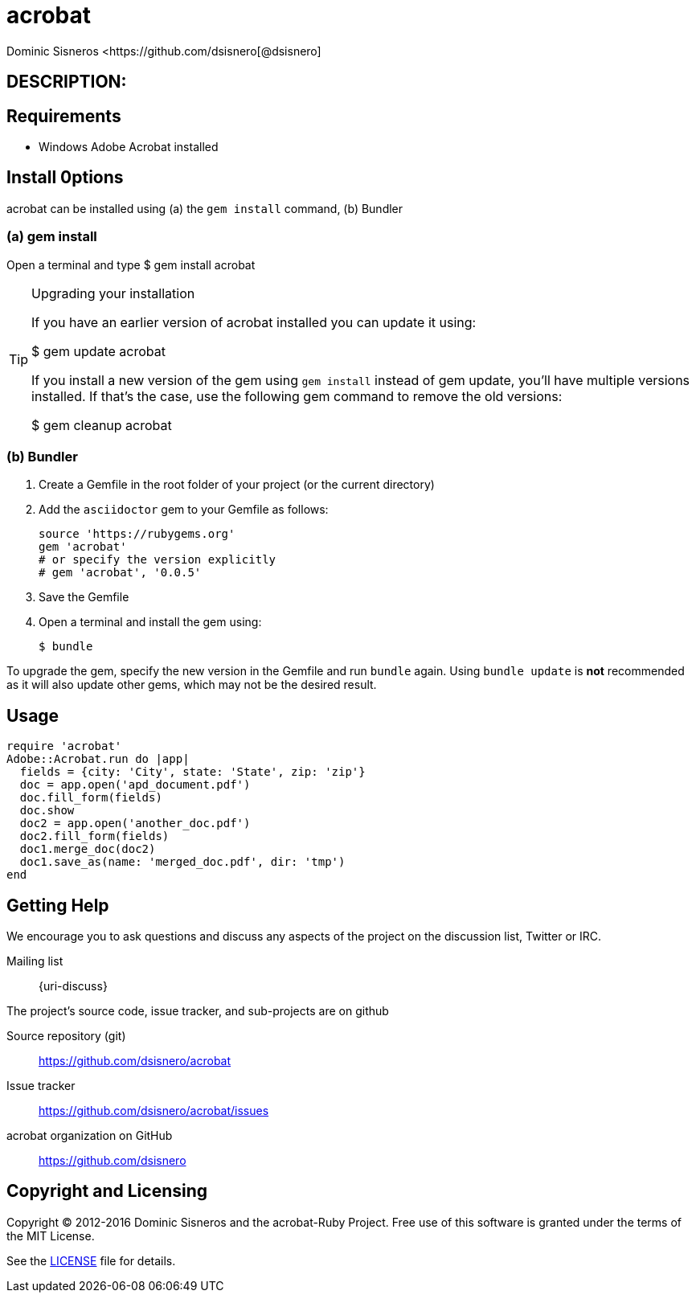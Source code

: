 = acrobat
Dominic Sisneros <https://github.com/dsisnero[@dsisnero]
//settings
:page-layout: base
:idprefix:
:idseparator: -
:source-language: ruby
:language: {source-language}
// Uris
:uri-org: https://github.com/dsisnero
:uri-repo: {uri-org}/acrobat
:uri-issues: {uri-repo}/issues
:uri-contributors: {uri-repo}/graphs/contributors
:uri-changelog: {uri-rel-file-base}CHANGELOG.adoc
:uri-rel-file-base: {uri-repo}/blob/master/
:uri-rel-tree-base: {uri-repo}/tree/master/
:uri-contribute: {uri-rel-file-base}CONTRIBUTING.adoc
:uri-license: {uri-rel-file-base}LICENSE.adoc

== DESCRIPTION:

== Requirements

* Windows Adobe Acrobat installed

== Install 0ptions

acrobat  can be installed using (a) the `gem install` command, (b) Bundler

=== (a) gem install

Open a terminal and type
$ gem install acrobat

.Upgrading your installation
[TIP]
====
If you have an earlier version of acrobat installed you can update it using:

$ gem update acrobat

If you install a new version of the gem using `gem install` instead of
gem update, you'll have multiple versions installed. If that's the
case, use the following gem command to remove the old versions:

$ gem cleanup acrobat
====
=== (b) Bundler

. Create a Gemfile in the root folder of your project (or the current directory)
. Add the `asciidoctor` gem to your Gemfile as follows:
+
[source]
----
source 'https://rubygems.org'
gem 'acrobat'
# or specify the version explicitly
# gem 'acrobat', '0.0.5'
----

. Save the Gemfile
. Open a terminal and install the gem using:

 $ bundle

To upgrade the gem, specify the new version in the Gemfile and run `bundle` again.
Using `bundle update` is *not* recommended as it will also update other gems, which may not be the desired result.

== Usage

[source,ruby]
====

  require 'acrobat'
  Adobe::Acrobat.run do |app|
    fields = {city: 'City', state: 'State', zip: 'zip'}
    doc = app.open('apd_document.pdf')
    doc.fill_form(fields)
    doc.show
    doc2 = app.open('another_doc.pdf')
    doc2.fill_form(fields)
    doc1.merge_doc(doc2)
    doc1.save_as(name: 'merged_doc.pdf', dir: 'tmp')
  end
    
    

====

== Getting Help


We encourage you to ask questions and discuss any aspects of the project on the discussion list, Twitter or IRC.

Mailing list:: {uri-discuss}


ifdef::env-github[]
Further information and documentation about acrobat gem can be found on the project's website.

{uri-project}/[Home] | {uri-news}[News] | {uri-docs}[Docs]
endif::[]

The project's source code, issue tracker, and sub-projects are on github

Source repository (git):: {uri-repo}
Issue tracker:: {uri-issues}
acrobat organization on GitHub:: {uri-org}

== Copyright and Licensing

Copyright (C) 2012-2016 Dominic Sisneros and the acrobat-Ruby Project.
Free use of this software is granted under the terms of the MIT License.

See the {uri-license}[LICENSE] file for details.
